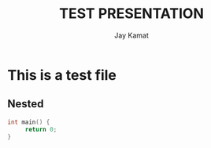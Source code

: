 #+TITLE: TEST PRESENTATION
#+AUTHOR: Jay Kamat
#+EMAIL: jaygkamat@gmail.com

* This is a test file


** Nested
#+BEGIN_SRC c
int main() {
     return 0;
}
#+END_SRC
